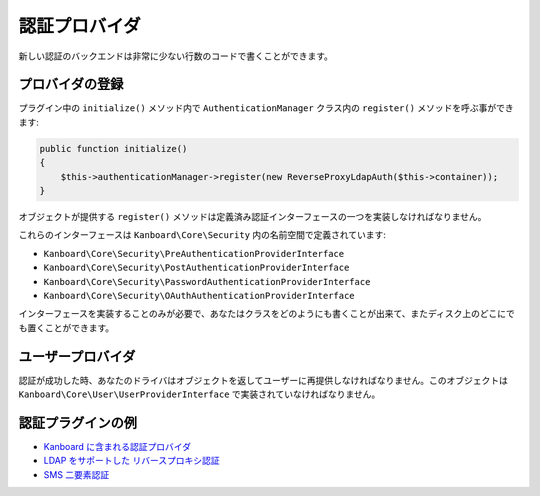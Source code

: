 認証プロバイダ
========================

新しい認証のバックエンドは非常に少ない行数のコードで書くことができます。

プロバイダの登録
---------------------

プラグイン中の ``initialize()`` メソッド内で ``AuthenticationManager`` クラス内の ``register()``  メソッドを呼ぶ事ができます:

.. code:: php

    public function initialize()
    {
        $this->authenticationManager->register(new ReverseProxyLdapAuth($this->container));
    }

オブジェクトが提供する ``register()`` メソッドは定義済み認証インターフェースの一つを実装しなければなりません。

これらのインターフェースは ``Kanboard\Core\Security`` 内の名前空間で定義されています:

-  ``Kanboard\Core\Security\PreAuthenticationProviderInterface``
-  ``Kanboard\Core\Security\PostAuthenticationProviderInterface``
-  ``Kanboard\Core\Security\PasswordAuthenticationProviderInterface``
-  ``Kanboard\Core\Security\OAuthAuthenticationProviderInterface``

インターフェースを実装することのみが必要で、あなたはクラスをどのようにも書くことが出来て、またディスク上のどこにでも置くことができます。

ユーザープロバイダ
-------------

認証が成功した時、あなたのドライバはオブジェクトを返してユーザーに再提供しなければなりません。このオブジェクトは ``Kanboard\Core\User\UserProviderInterface`` で実装されていなければなりません。

認証プラグインの例
---------------------------------

-  `Kanboard に含まれる認証プロバイダ <https://github.com/kanboard/kanboard/tree/master/app/Auth>`__
-  `LDAP をサポートした リバースプロキシ認証 <https://github.com/kanboard/plugin-reverse-proxy-ldap>`__
-  `SMS 二要素認証 <https://github.com/kanboard/plugin-sms-2fa>`__
